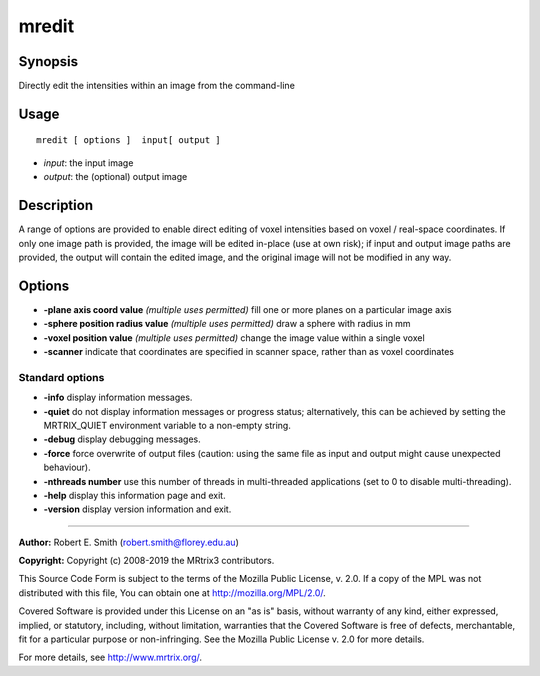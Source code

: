 .. _mredit:

mredit
===================

Synopsis
--------

Directly edit the intensities within an image from the command-line

Usage
--------

::

    mredit [ options ]  input[ output ]

-  *input*: the input image
-  *output*: the (optional) output image

Description
-----------

A range of options are provided to enable direct editing of voxel intensities based on voxel / real-space coordinates. If only one image path is provided, the image will be edited in-place (use at own risk); if input and output image paths are provided, the output will contain the edited image, and the original image will not be modified in any way.

Options
-------

-  **-plane axis coord value**  *(multiple uses permitted)* fill one or more planes on a particular image axis

-  **-sphere position radius value**  *(multiple uses permitted)* draw a sphere with radius in mm

-  **-voxel position value**  *(multiple uses permitted)* change the image value within a single voxel

-  **-scanner** indicate that coordinates are specified in scanner space, rather than as voxel coordinates

Standard options
^^^^^^^^^^^^^^^^

-  **-info** display information messages.

-  **-quiet** do not display information messages or progress status; alternatively, this can be achieved by setting the MRTRIX_QUIET environment variable to a non-empty string.

-  **-debug** display debugging messages.

-  **-force** force overwrite of output files (caution: using the same file as input and output might cause unexpected behaviour).

-  **-nthreads number** use this number of threads in multi-threaded applications (set to 0 to disable multi-threading).

-  **-help** display this information page and exit.

-  **-version** display version information and exit.

--------------



**Author:** Robert E. Smith (robert.smith@florey.edu.au)

**Copyright:** Copyright (c) 2008-2019 the MRtrix3 contributors.

This Source Code Form is subject to the terms of the Mozilla Public
License, v. 2.0. If a copy of the MPL was not distributed with this
file, You can obtain one at http://mozilla.org/MPL/2.0/.

Covered Software is provided under this License on an "as is"
basis, without warranty of any kind, either expressed, implied, or
statutory, including, without limitation, warranties that the
Covered Software is free of defects, merchantable, fit for a
particular purpose or non-infringing.
See the Mozilla Public License v. 2.0 for more details.

For more details, see http://www.mrtrix.org/.



